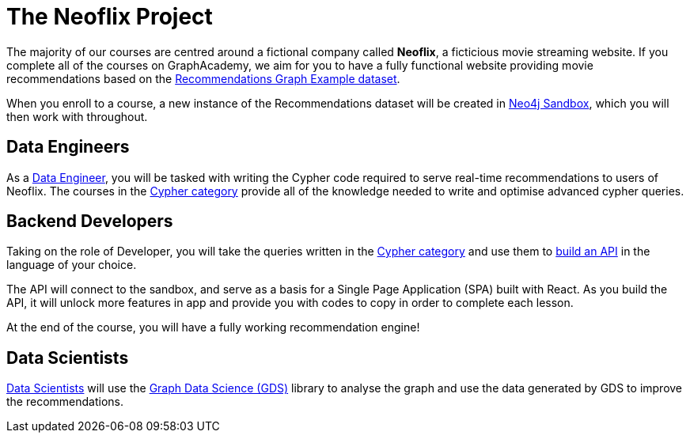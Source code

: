= The Neoflix Project
:overline: Introducing our Client
:byline: Our courses all work towards the goal of building a website for a fictional client called Neoflix.

The majority of our courses are centred around a fictional company called **Neoflix**, a ficticious movie streaming website.
If you complete all of the courses on GraphAcademy, we aim for you to have a fully functional website providing movie recommendations based on the link:https://github.com/neo4j-graph-examples/recommendations[Recommendations Graph Example dataset^].

When you enroll to a course, a new instance of the Recommendations dataset will be created in link:https://sandbox.neo4j.com[Neo4j Sandbox], which you will then work with throughout.


== Data Engineers

As a link:/categories/cypher/[Data Engineer], you will be tasked with writing the Cypher code required to serve real-time recommendations to users of Neoflix.
The courses in the link:/categories/cypher/[Cypher category] provide all of the knowledge needed to write and optimise advanced cypher queries.


== Backend Developers

Taking on the role of Developer, you will take the queries written in the link:/categories/cypher/[Cypher category] and use them to link:/categories/developer/[build an API] in the language of your choice.

The API will connect to the sandbox, and serve as a basis for a Single Page Application (SPA) built with React.
As you build the API, it will unlock more features in app and provide you with codes to copy in order to complete each lesson.

At the end of the course, you will have a fully working recommendation engine!

== Data Scientists

link:/categories/data-scientist/[Data Scientists] will use the link:https://neo4j.com/product/graph-data-science-library/[Graph Data Science (GDS)^] library to analyse the graph and use the data generated by GDS to improve the recommendations.

